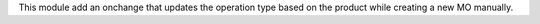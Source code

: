This module add an onchange that updates the operation type based on the
product while creating a new MO manually.
